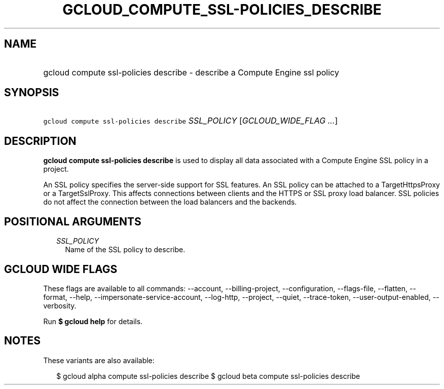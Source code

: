 
.TH "GCLOUD_COMPUTE_SSL\-POLICIES_DESCRIBE" 1



.SH "NAME"
.HP
gcloud compute ssl\-policies describe \- describe a Compute Engine ssl policy



.SH "SYNOPSIS"
.HP
\f5gcloud compute ssl\-policies describe\fR \fISSL_POLICY\fR [\fIGCLOUD_WIDE_FLAG\ ...\fR]



.SH "DESCRIPTION"

\fBgcloud compute ssl\-policies describe\fR is used to display all data
associated with a Compute Engine SSL policy in a project.

An SSL policy specifies the server\-side support for SSL features. An SSL policy
can be attached to a TargetHttpsProxy or a TargetSslProxy. This affects
connections between clients and the HTTPS or SSL proxy load balancer. SSL
policies do not affect the connection between the load balancers and the
backends.



.SH "POSITIONAL ARGUMENTS"

.RS 2m
.TP 2m
\fISSL_POLICY\fR
Name of the SSL policy to describe.


.RE
.sp

.SH "GCLOUD WIDE FLAGS"

These flags are available to all commands: \-\-account, \-\-billing\-project,
\-\-configuration, \-\-flags\-file, \-\-flatten, \-\-format, \-\-help,
\-\-impersonate\-service\-account, \-\-log\-http, \-\-project, \-\-quiet,
\-\-trace\-token, \-\-user\-output\-enabled, \-\-verbosity.

Run \fB$ gcloud help\fR for details.



.SH "NOTES"

These variants are also available:

.RS 2m
$ gcloud alpha compute ssl\-policies describe
$ gcloud beta compute ssl\-policies describe
.RE

